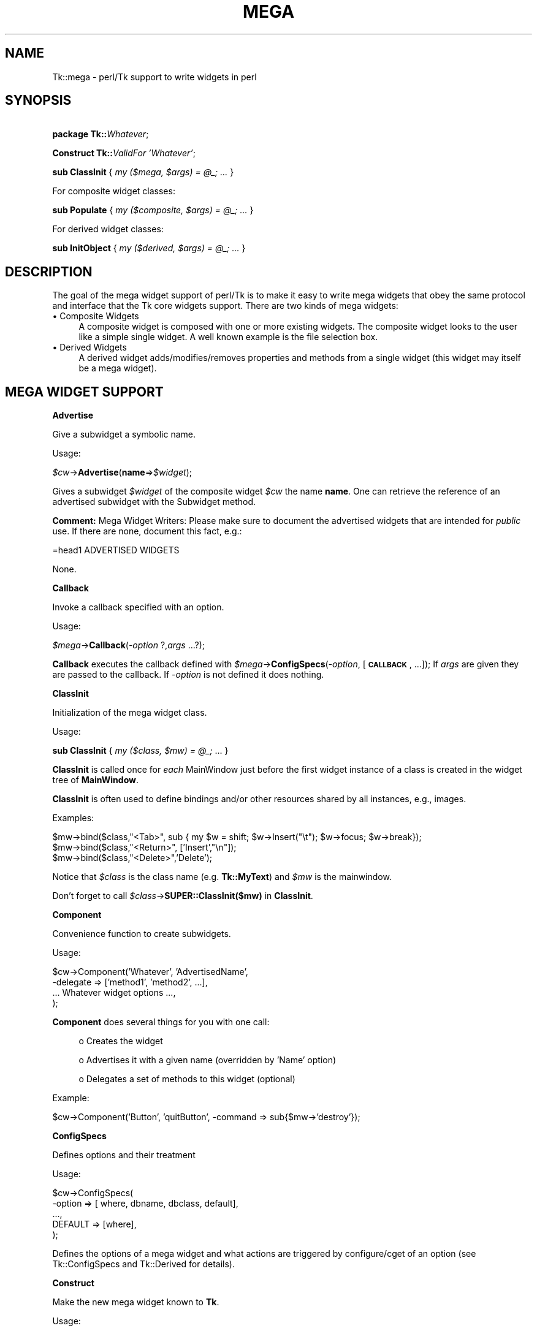 .\" Automatically generated by Pod::Man v1.34, Pod::Parser v1.13
.\"
.\" Standard preamble:
.\" ========================================================================
.de Sh \" Subsection heading
.br
.if t .Sp
.ne 5
.PP
\fB\\$1\fR
.PP
..
.de Sp \" Vertical space (when we can't use .PP)
.if t .sp .5v
.if n .sp
..
.de Vb \" Begin verbatim text
.ft CW
.nf
.ne \\$1
..
.de Ve \" End verbatim text
.ft R
.fi
..
.\" Set up some character translations and predefined strings.  \*(-- will
.\" give an unbreakable dash, \*(PI will give pi, \*(L" will give a left
.\" double quote, and \*(R" will give a right double quote.  | will give a
.\" real vertical bar.  \*(C+ will give a nicer C++.  Capital omega is used to
.\" do unbreakable dashes and therefore won't be available.  \*(C` and \*(C'
.\" expand to `' in nroff, nothing in troff, for use with C<>.
.tr \(*W-|\(bv\*(Tr
.ds C+ C\v'-.1v'\h'-1p'\s-2+\h'-1p'+\s0\v'.1v'\h'-1p'
.ie n \{\
.    ds -- \(*W-
.    ds PI pi
.    if (\n(.H=4u)&(1m=24u) .ds -- \(*W\h'-12u'\(*W\h'-12u'-\" diablo 10 pitch
.    if (\n(.H=4u)&(1m=20u) .ds -- \(*W\h'-12u'\(*W\h'-8u'-\"  diablo 12 pitch
.    ds L" ""
.    ds R" ""
.    ds C` ""
.    ds C' ""
'br\}
.el\{\
.    ds -- \|\(em\|
.    ds PI \(*p
.    ds L" ``
.    ds R" ''
'br\}
.\"
.\" If the F register is turned on, we'll generate index entries on stderr for
.\" titles (.TH), headers (.SH), subsections (.Sh), items (.Ip), and index
.\" entries marked with X<> in POD.  Of course, you'll have to process the
.\" output yourself in some meaningful fashion.
.if \nF \{\
.    de IX
.    tm Index:\\$1\t\\n%\t"\\$2"
..
.    nr % 0
.    rr F
.\}
.\"
.\" For nroff, turn off justification.  Always turn off hyphenation; it makes
.\" way too many mistakes in technical documents.
.hy 0
.if n .na
.\"
.\" Accent mark definitions (@(#)ms.acc 1.5 88/02/08 SMI; from UCB 4.2).
.\" Fear.  Run.  Save yourself.  No user-serviceable parts.
.    \" fudge factors for nroff and troff
.if n \{\
.    ds #H 0
.    ds #V .8m
.    ds #F .3m
.    ds #[ \f1
.    ds #] \fP
.\}
.if t \{\
.    ds #H ((1u-(\\\\n(.fu%2u))*.13m)
.    ds #V .6m
.    ds #F 0
.    ds #[ \&
.    ds #] \&
.\}
.    \" simple accents for nroff and troff
.if n \{\
.    ds ' \&
.    ds ` \&
.    ds ^ \&
.    ds , \&
.    ds ~ ~
.    ds /
.\}
.if t \{\
.    ds ' \\k:\h'-(\\n(.wu*8/10-\*(#H)'\'\h"|\\n:u"
.    ds ` \\k:\h'-(\\n(.wu*8/10-\*(#H)'\`\h'|\\n:u'
.    ds ^ \\k:\h'-(\\n(.wu*10/11-\*(#H)'^\h'|\\n:u'
.    ds , \\k:\h'-(\\n(.wu*8/10)',\h'|\\n:u'
.    ds ~ \\k:\h'-(\\n(.wu-\*(#H-.1m)'~\h'|\\n:u'
.    ds / \\k:\h'-(\\n(.wu*8/10-\*(#H)'\z\(sl\h'|\\n:u'
.\}
.    \" troff and (daisy-wheel) nroff accents
.ds : \\k:\h'-(\\n(.wu*8/10-\*(#H+.1m+\*(#F)'\v'-\*(#V'\z.\h'.2m+\*(#F'.\h'|\\n:u'\v'\*(#V'
.ds 8 \h'\*(#H'\(*b\h'-\*(#H'
.ds o \\k:\h'-(\\n(.wu+\w'\(de'u-\*(#H)/2u'\v'-.3n'\*(#[\z\(de\v'.3n'\h'|\\n:u'\*(#]
.ds d- \h'\*(#H'\(pd\h'-\w'~'u'\v'-.25m'\f2\(hy\fP\v'.25m'\h'-\*(#H'
.ds D- D\\k:\h'-\w'D'u'\v'-.11m'\z\(hy\v'.11m'\h'|\\n:u'
.ds th \*(#[\v'.3m'\s+1I\s-1\v'-.3m'\h'-(\w'I'u*2/3)'\s-1o\s+1\*(#]
.ds Th \*(#[\s+2I\s-2\h'-\w'I'u*3/5'\v'-.3m'o\v'.3m'\*(#]
.ds ae a\h'-(\w'a'u*4/10)'e
.ds Ae A\h'-(\w'A'u*4/10)'E
.    \" corrections for vroff
.if v .ds ~ \\k:\h'-(\\n(.wu*9/10-\*(#H)'\s-2\u~\d\s+2\h'|\\n:u'
.if v .ds ^ \\k:\h'-(\\n(.wu*10/11-\*(#H)'\v'-.4m'^\v'.4m'\h'|\\n:u'
.    \" for low resolution devices (crt and lpr)
.if \n(.H>23 .if \n(.V>19 \
\{\
.    ds : e
.    ds 8 ss
.    ds o a
.    ds d- d\h'-1'\(ga
.    ds D- D\h'-1'\(hy
.    ds th \o'bp'
.    ds Th \o'LP'
.    ds ae ae
.    ds Ae AE
.\}
.rm #[ #] #H #V #F C
.\" ========================================================================
.\"
.IX Title "MEGA 1"
.TH MEGA 1 "2000-12-30" "perl v5.8.0" "User Contributed Perl Documentation"
.SH "NAME"
Tk::mega \- perl/Tk support to write widgets in perl
.SH "SYNOPSIS"
.IX Header "SYNOPSIS"
\&\ \fBpackage Tk::\fR\fIWhatever\fR;
.PP
\&\ \fBConstruct Tk::\fR\fIValidFor\fR \fI'Whatever'\fR;
.PP
\&\ \fBsub ClassInit\fR { \fImy ($mega, \f(CI$args\fI) = \f(CI@_\fI; ...\fR }
.PP
For composite widget classes:
.PP
\&\ \fBsub Populate\fR { \fImy ($composite, \f(CI$args\fI) = \f(CI@_\fI; ...\fR }
.PP
For derived widget classes:
.PP
\&\ \fBsub InitObject\fR { \fImy ($derived, \f(CI$args\fI) = \f(CI@_\fI; ...\fR }
.SH "DESCRIPTION"
.IX Header "DESCRIPTION"
The goal of the mega widget support of perl/Tk is to make it
easy to write mega widgets that obey the same protocol and
interface that the Tk core widgets support.  There are two
kinds of mega widgets:
.IP "\(bu Composite Widgets" 4
.IX Item "Composite Widgets"
A composite widget is composed with one or more existing widgets.
The composite widget looks to the user like a simple single widget.
A well known example is the file selection box.
.IP "\(bu Derived Widgets" 4
.IX Item "Derived Widgets"
A derived widget adds/modifies/removes properties and methods
from a single widget (this widget may itself be a mega widget).
.SH "MEGA WIDGET SUPPORT"
.IX Header "MEGA WIDGET SUPPORT"
.Sh "Advertise"
.IX Subsection "Advertise"
Give a subwidget a symbolic name.
.PP
Usage:
.PP
\&\ \fI$cw\fR\->\fBAdvertise\fR(\fBname\fR=>\fI$widget\fR);
.PP
Gives a subwidget \fI$widget\fR of the composite widget \fI$cw\fR the
name \fBname\fR.  One can retrieve the reference of an advertised subwidget
with the Subwidget method.
.PP
\&\fBComment:\fR Mega Widget Writers: Please make sure to document the
advertised widgets that are intended for \fIpublic\fR use.
If there are none, document this fact, e.g.:
.PP
.Vb 1
\&        =head1 ADVERTISED WIDGETS
.Ve
.PP
.Vb 1
\&        None.
.Ve
.Sh "Callback"
.IX Subsection "Callback"
Invoke a callback specified with an option.
.PP
Usage:
.PP
\&\ \fI$mega\fR\->\fBCallback\fR(\fI\-option\fR ?,\fIargs\fR ...?);
.PP
\&\fBCallback\fR executes the callback defined with
\&\fI$mega\fR\->\fBConfigSpecs\fR(\fI\-option\fR, [\fB\s-1CALLBACK\s0\fR, ...]);
If \fIargs\fR are given they are passed to the callback. If
\&\fI\-option\fR is not defined it does nothing.
.Sh "ClassInit"
.IX Subsection "ClassInit"
Initialization of the mega widget class.
.PP
Usage:
.PP
\&\ \fBsub ClassInit\fR { \fImy ($class, \f(CI$mw\fI) = \f(CI@_\fI;\fR ...  }
.PP
\&\fBClassInit\fR is called once for \fIeach\fR MainWindow
just before the first widget instance of a class is created in
the widget tree of \fBMainWindow\fR.
.PP
\&\fBClassInit\fR is often used to define bindings and/or other
resources shared by all instances, e.g., images.
.PP
Examples:
.PP
.Vb 3
\& $mw->bind($class,"<Tab>", sub { my $w = shift; $w->Insert("\et"); $w->focus; $w->break});
\& $mw->bind($class,"<Return>", ['Insert',"\en"]);
\& $mw->bind($class,"<Delete>",'Delete');
.Ve
.PP
Notice that \fI$class\fR is the class name (e.g. \fBTk::MyText\fR) and \fI$mw\fR is the mainwindow.
.PP
Don't forget to call \fI$class\fR\->\fBSUPER::ClassInit($mw)\fR in
\&\fBClassInit\fR.
.Sh "Component"
.IX Subsection "Component"
Convenience function to create subwidgets.
.PP
Usage:
.PP
.Vb 4
\&    $cw->Component('Whatever', 'AdvertisedName',
\&                   -delegate => ['method1', 'method2', ...],
\&                   ... Whatever widget options ...,
\&                  );
.Ve
.PP
\&\fBComponent\fR does several things for you with one call:
.Sp
.RS 4
o Creates the widget
.Sp
o Advertises it with a given name (overridden by 'Name' option)
.Sp
o Delegates a set of methods to this widget (optional)
.RE
.PP
Example:
.PP
.Vb 1
\&    $cw->Component('Button', 'quitButton', -command => sub{$mw->'destroy'});
.Ve
.Sh "ConfigSpecs"
.IX Subsection "ConfigSpecs"
Defines options and their treatment
.PP
Usage:
.PP
.Vb 5
\&    $cw->ConfigSpecs(
\&            -option => [ where, dbname, dbclass, default],
\&            ...,
\&            DEFAULT => [where],
\&            );
.Ve
.PP
Defines the options of a mega widget and what actions
are triggered by configure/cget of an option
(see Tk::ConfigSpecs and Tk::Derived for details).
.Sh "Construct"
.IX Subsection "Construct"
Make the new mega widget known to \fBTk\fR.
.PP
Usage:
.PP
\&\ \fBConstruct\fR \fIbaseclass\fR \fB'Name'\fR;
.PP
\&\fBConstruct\fR declares the new widget class so that your mega widget
works like normal Perl/Tk widgets.
.PP
Examples:
.PP
\&\ \fBConstruct Tk::Widget\fR \fI'Whatever'\fR;
\&\ \fBConstruct Tk::Menu\fR   \fI'MyItem'\fR;
.PP
First example lets one use \fI$widget\fR\->\fBWhatever\fR to create
new \fBWhatever\fR widget.
.PP
The second example restricts the usage of the \fBMyItem\fR constructor
method to widgets that are derived from \fBMenu\fR:
\&\fI$isamenu\fR\->\fIMyItem\fR.
.Sh "CreateArgs"
.IX Subsection "CreateArgs"
Mess with options before any widget is created
.PP
\&\ \fBsub CreateArgs\fR { \fImy ($package, \f(CI$parent\fI, \f(CI$args\fI) = \f(CI@_\fI; ...; return \f(CI@newargs\fI;\fR }
.PP
\&\fI$package\fR is the package of the mega widget (e.g., \fBTk::MyText\fR,
\&\fI$parent\fR the parent of the widget to be created and \f(CW$args\fR the hash
reference to the options specified in the widget constructor call.
.PP
Don't forget to call \fI$package\fR\->\fBSUPER::CreateArgs\fR(\fI$parent\fR, \fI$args\fR) in
\&\fBCreateArgs\fR.
.Sh "Delegates"
.IX Subsection "Delegates"
Redirect a method of the mega widget to a subwidget of
the composite widget
.PP
Usage:
.PP
.Vb 7
\&    $cw->Delegates(
\&                'method1' => $subwidget1,
\&                'method2' => 'advertived_name',
\&                ...,
\&                'Construct' => $subwidget2,
\&                'DEFAULT'   => $subwidget3,
\&                );
.Ve
.PP
The \fB'Construct'\fR delegation has a special meaning.  After
\&'Construct' is delegated all Widget constructors are redirected.
E.g. after
.PP
\&\ \fI$mega\fR\->\fBDelegates\fR(\fB'Construct'\fR=>\fI$subframe\fR);
.PP
a \fI$mega\fR\->\fBButton\fR does really a \fI$subframe\fR\->\fBButton\fR
so the created button is a child of \fI$subframe\fR and not \fI$mega\fR.
.PP
\&\fBComment:\fR Delegates works only with methods that \fI$cw\fR does
not have itself.
.Sh "InitObject"
.IX Subsection "InitObject"
Defines construction and interface of derived widgets.
.PP
Usage:
.PP
.Vb 4
\&    sub InitObject {
\&        my ($derived, $args) = @_;
\&        ...
\&    }
.Ve
.PP
where \fI$derived\fR is the widget reference of the already created
baseclass widget and \fI$args\fR is the reference to a hash of
\&\fI\-option\-value\fR pairs.
.PP
\&\fBInitObject\fR is almost identical to Populate method.
\&\fBPopulate\fR does some more 'magic' things useful for mega widgets
with several widgets.
.PP
Don't forget to call \fI$derived\fR\->\fBSUPER::InitObject\fR(\fI$args\fR) in
\&\fBInitObject\fR.
.Sh "OnDestroy"
.IX Subsection "OnDestroy"
Define callback invoked when widget is destroyed.
.PP
Usage:
.PP
\&\ \fI$widget\fR\->\fBOnDestroy\fR(\fIcallback\fR);
.PP
\&\fBOnDestroy\fR installs a callback that's called
when a widget is going to to be destroyed.  Useful
for special cleanup actions.  It differs from a normal \fBdestroy\fR
in that all the widget's data structures are still intact.
.PP
\&\fBComment:\fR This method could be used with any widgets not just
for mega widgets.  It's listed here because of it's usefulness.
.Sh "Populate"
.IX Subsection "Populate"
Defines construction and interface of the composite
widget.
.PP
Usage:
.PP
.Vb 4
\&    sub Populate {
\&        my ($mega, $args) = @_;
\&        ...
\&    }
.Ve
.PP
where \fI$mega\fR is the widget reference of the already created baseclass
widget and \fI$args\fR is the
reference to a hash of \fI\-option\-value\fR pairs.
.PP
Most the other support function are normally used inside the \fBPopulate\fR
subroutine.
.PP
Don't forget to call \fI$cw\fR\->\fBSUPER::Populate\fR(\fI$args\fR) in
\&\fBPopulate\fR.
.Sh "privateData"
.IX Subsection "privateData"
Set/get a private hash of a widget to storage
composite internal data
.PP
Usage:
.PP
\&\ \fI$hashref\fR = \fI$mega\fR\->\fBprivateData\fR();
.PP
\&\ \fI$another\fR = \fI$mega\fR\->\fBprivateData\fR(\fIunique_key\fR|\fIpackage\fR);
.Sh "Subwidget"
.IX Subsection "Subwidget"
Get the widget reference of an advertised subwidget.
.PP
\&\ \fI$subwidget\fR = \fI$cw\fR\->\fBSubwidget\fR(\fIname\fR);
.PP
\&\ \fI@subwidget\fR = \fI$cw\fR\->\fBSubwidget\fR(\fIname\fR ?,...?);
.PP
Returns the widget reference(s) of the subwidget known under the
name \fIname\fR.  See Advertise method how to define
\&\fIname\fR for a subwidget.
.PP
\&\fBComment:\fR Mega Widget Users: Use \fBSubwidget\fR to get \fIonly\fR
documented subwidgets.
.SH "PITFALLS"
.IX Header "PITFALLS"
.IP "\(bu Resource \s-1DB\s0 class name" 4
.IX Item "Resource DB class name"
Some of the standard options use a resource date base class
that is not equal to the resource database name.  E.g.,
.Sp
.Vb 1
\&  Switch:            Name:             Class:
.Ve
.Sp
.Vb 4
\&  -padx              padX              Pad
\&  -activerelief      activeRelief      Relief
\&  -activebackground  activeBackground  Foreground
\&  -status            undef             undef
.Ve
.Sp
One should do the same when one defines one of these
options via \fBConfigSpecs\fR.
.IP "\(bu Method delegation" 4
.IX Item "Method delegation"
Redirecting methods to a subwidget with \fBDelegate\fR
can only work if the base widget itself does have a
method with this name.  Therefore one can't ``\fIdelegate\fR''
any of the methods listed in Tk::Widget.
A common problematic method is \fBbind\fR.  In this case
one as to explicitely redirect the method.
.Sp
.Vb 6
\&  sub bind
\&    {
\&      my $mega = shift;
\&      my $to = $mega->privateData->{'my_bind_target'};
\&      $to->bind(@_);
\&    }
.Ve
.IP "\(bu privateData" 4
.IX Item "privateData"
Graham Barr wrote: ... It is probably
more private than most people think. Not all calls to privateData will
return that same \s-1HASH\s0 reference. The \s-1HASH\s0 reference that is returned
depends on the package it was called from, a different \s-1HASH\s0 is returned
for each package. This allows a widget to hold private data, but then
if it is sub-classed the sub-class will get a different \s-1HASH\s0 and so not
cause duplicate name clashes.
.Sp
But privateData does take an optional argument if you want to
force which \s-1HASH\s0 is returned.
.IP "\(bu Scrolled and Composite" 4
.IX Item "Scrolled and Composite"
\&\fBScrolled\fR(\fIKind\fR,...) constructor can not be used with \fBComposite\fR.
One has to use \f(CW$cw\fR\->\fBComposite\fR(\fBScrl\fR\fIKind\fR => \fB'name'\fR, ...);
.SH "MISSING"
.IX Header "MISSING"
Of course perl/Tk does not define support function for
all necessities.  Here's a short list of things you have to
handle yourself:
.IP "\(bu" 4
no support to define construction-time only options.
.IP "\(bu" 4
no support to remove an option that is known to the
base widget.
.IP "\(bu" 4
it's hard to define \fBundef\fR as fallback for an widget
option that is not already \fBundef\fR.
.IP "\(bu" 4
Frame in perl/Tk carries magic and overhead not needed
for composite widget class definition.
.IP "\(bu" 4
No support methods for bindings that are shared between all
widgets of a composite widget (makes sense at all?)
.SH "KEYWORDS"
.IX Header "KEYWORDS"
mega, composite, derived, widget
.SH "SEE ALSO"
.IX Header "SEE ALSO"
Tk::composite
Tk::ConfigSpecs
Tk::option
Tk::callbacks
Tk::bind

